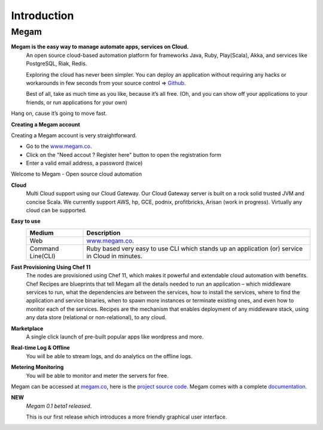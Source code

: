 Introduction
=======================================

#####################
Megam  
#####################

**Megam is the easy way to manage automate apps, services on Cloud.**
  An open source cloud-based automation platform for frameworks Java, Ruby, Play(Scala), Akka, and 
  services like PostgreSQL, Riak, Redis. 

  Exploring the cloud has never been simpler. You can deploy an application 
  without requiring any hacks or workarounds in few seconds from your source control =>  `Github <http://github.com>`_. 

  Best of all, take as much time as you like, because it’s all free. 
  (Oh, and you can show off your applications to your friends, or run applications for your own) 

Hang on, cause it’s going to move fast.

**Creating a Megam account**

Creating a Megam account is very straightforward.

* Go to the  `www.megam.co <https://www.megam.co>`_.
* Click on the "Need accout ? Register here" button to open the registration form
* Enter a valid email address, a password (twice)

Welcome to Megam - Open source cloud automation

**Cloud** 
  Multi Cloud support using our Cloud Gateway. Our Cloud Gateway server is built on a rock solid trusted JVM and concise Scala.
  We currently support AWS, hp, GCE, podnix, profitbricks, Arisan (work in progress). Virtually any cloud can be supported. 
  

**Easy to use**
   +------------------------+---------------------------------------------------------------------+
   | Medium                 | Description                                                         |
   |                        |                                                                     |
   +========================+=====================================================================+
   | Web                    | `www.megam.co <https://www.megam.co>`_.                             |
   +------------------------+---------------------------------------------------------------------+
   | Command Line(CLI)      | Ruby based very easy to use CLI which stands up an application (or) |
   |                        | service in Cloud in minutes.                                        |
   +------------------------+---------------------------------------------------------------------+
 
**Fast Provisioning Using Chef 11**
  The nodes are provisioned using Chef 11, which makes it powerful and extendable cloud automation with benefits.  
  Chef Recipes are blueprints that tell Megam all the details needed to run an application – which middleware services to run, 
  what the dependencies are between the services, how to install the services, where to find the application and service binaries, 
  when to spawn more instances or terminate existing ones, and even how to monitor each of the services. 
  Recipes are the mechanism that enables deployment of any middleware stack, using any data store (relational or non-relational), to any cloud. 
  

**Marketplace**
  A single click launch of pre-built popular apps like wordpress and more.
  
**Real-time Log & Offline**
  You will be able to stream logs, and do analytics on the offline logs. 

**Metering Monitoring**
  You will be able to monitor and meter the servers for free. 

Megam can be accessed at `megam.co <https://www.megam.co>`_, here is the `project source code <https://github.com/indykish>`_. Megam comes with a complete `documentation <http://docs.megam.co>`_.

**NEW**
  *Megam 0.1 beta1 released*.

  This is our first release which introduces a more friendly graphical user interface.
  